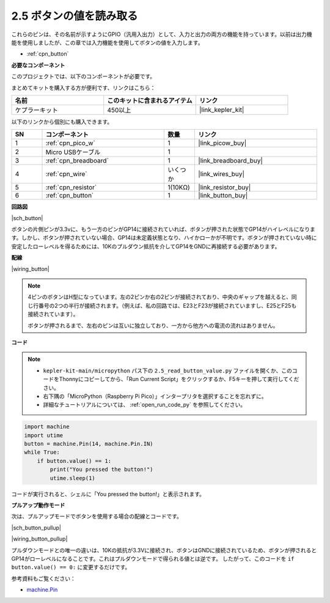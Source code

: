 .. _py_button:

2.5 ボタンの値を読み取る
==============================================

これらのピンは、その名前が示すようにGPIO（汎用入出力）として、入力と出力の両方の機能を持っています。以前は出力機能を使用しましたが、この章では入力機能を使用してボタンの値を入力します。

* :ref:`cpn_button`

**必要なコンポーネント**

このプロジェクトでは、以下のコンポーネントが必要です。

まとめてキットを購入する方が便利です、リンクはこちら：

.. list-table::
    :widths: 20 20 20
    :header-rows: 1

    *   - 名前
        - このキットに含まれるアイテム
        - リンク
    *   - ケプラーキット
        - 450以上
        - |link_kepler_kit|

以下のリンクから個別にも購入できます。


.. list-table::
    :widths: 5 20 5 20
    :header-rows: 1

    *   - SN
        - コンポーネント
        - 数量
        - リンク

    *   - 1
        - :ref:`cpn_pico_w`
        - 1
        - |link_picow_buy|
    *   - 2
        - Micro USBケーブル
        - 1
        - 
    *   - 3
        - :ref:`cpn_breadboard`
        - 1
        - |link_breadboard_buy|
    *   - 4
        - :ref:`cpn_wire`
        - いくつか
        - |link_wires_buy|
    *   - 5
        - :ref:`cpn_resistor`
        - 1(10KΩ)
        - |link_resistor_buy|
    *   - 6
        - :ref:`cpn_button`
        - 1
        - |link_button_buy|

**回路図**

|sch_button|

ボタンの片側ピンが3.3vに、もう一方のピンがGP14に接続されていれば、ボタンが押された状態でGP14がハイレベルになります。しかし、ボタンが押されていない場合、GP14は未定義状態となり、ハイかローかが不明です。ボタンが押されていない時に安定したローレベルを得るためには、10Kのプルダウン抵抗を介してGP14をGNDに再接続する必要があります。

**配線**

|wiring_button|

.. note::
    4ピンのボタンはH型になっています。左の2ピンか右の2ピンが接続されており、中央のギャップを越えると、同じ行番号の2つの半行が接続されます。（例えば、私の回路では、E23とF23が接続されていますし、E25とF25も接続されています）。

    ボタンが押されるまで、左右のピンは互いに独立しており、一方から他方への電流の流れはありません。

**コード**

.. note::

    * ``kepler-kit-main/micropython`` パス下の ``2.5_read_button_value.py`` ファイルを開くか、このコードをThonnyにコピーしてから、「Run Current Script」をクリックするか、F5キーを押して実行してください。

    * 右下隅の「MicroPython（Raspberry Pi Pico）」インタープリタを選択することを忘れずに。

    * 詳細なチュートリアルについては、 :ref:`open_run_code_py` を参照してください。

.. code-block:: python

    import machine
    import utime
    button = machine.Pin(14, machine.Pin.IN)
    while True:
        if button.value() == 1:
            print("You pressed the button!")
            utime.sleep(1)

コードが実行されると、シェルに「You pressed the button!」と表示されます。

**プルアップ動作モード**

次は、プルアップモードでボタンを使用する場合の配線とコードです。

|sch_button_pullup|

|wiring_button_pullup|

プルダウンモードとの唯一の違いは、10Kの抵抗が3.3Vに接続され、ボタンはGNDに接続されているため、ボタンが押されるとGP14がローレベルになることです。これはプルダウンモードで得られる値とは逆です。
したがって、このコードを ``if button.value() == 0:`` に変更するだけです。

参考資料もご覧ください：

* `machine.Pin <https://docs.micropython.org/en/latest/library/machine.Pin.html>`_
